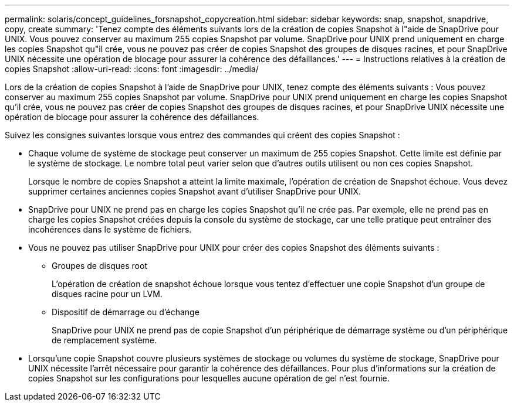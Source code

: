 ---
permalink: solaris/concept_guidelines_forsnapshot_copycreation.html 
sidebar: sidebar 
keywords: snap, snapshot, snapdrive, copy, create 
summary: 'Tenez compte des éléments suivants lors de la création de copies Snapshot à l"aide de SnapDrive pour UNIX. Vous pouvez conserver au maximum 255 copies Snapshot par volume. SnapDrive pour UNIX prend uniquement en charge les copies Snapshot qu"il crée, vous ne pouvez pas créer de copies Snapshot des groupes de disques racines, et pour SnapDrive UNIX nécessite une opération de blocage pour assurer la cohérence des défaillances.' 
---
= Instructions relatives à la création de copies Snapshot
:allow-uri-read: 
:icons: font
:imagesdir: ../media/


[role="lead"]
Lors de la création de copies Snapshot à l'aide de SnapDrive pour UNIX, tenez compte des éléments suivants : Vous pouvez conserver au maximum 255 copies Snapshot par volume. SnapDrive pour UNIX prend uniquement en charge les copies Snapshot qu'il crée, vous ne pouvez pas créer de copies Snapshot des groupes de disques racines, et pour SnapDrive UNIX nécessite une opération de blocage pour assurer la cohérence des défaillances.

Suivez les consignes suivantes lorsque vous entrez des commandes qui créent des copies Snapshot :

* Chaque volume de système de stockage peut conserver un maximum de 255 copies Snapshot. Cette limite est définie par le système de stockage. Le nombre total peut varier selon que d'autres outils utilisent ou non ces copies Snapshot.
+
Lorsque le nombre de copies Snapshot a atteint la limite maximale, l'opération de création de Snapshot échoue. Vous devez supprimer certaines anciennes copies Snapshot avant d'utiliser SnapDrive pour UNIX.

* SnapDrive pour UNIX ne prend pas en charge les copies Snapshot qu'il ne crée pas. Par exemple, elle ne prend pas en charge les copies Snapshot créées depuis la console du système de stockage, car une telle pratique peut entraîner des incohérences dans le système de fichiers.
* Vous ne pouvez pas utiliser SnapDrive pour UNIX pour créer des copies Snapshot des éléments suivants :
+
** Groupes de disques root
+
L'opération de création de snapshot échoue lorsque vous tentez d'effectuer une copie Snapshot d'un groupe de disques racine pour un LVM.

** Dispositif de démarrage ou d'échange
+
SnapDrive pour UNIX ne prend pas de copie Snapshot d'un périphérique de démarrage système ou d'un périphérique de remplacement système.



* Lorsqu'une copie Snapshot couvre plusieurs systèmes de stockage ou volumes du système de stockage, SnapDrive pour UNIX nécessite l'arrêt nécessaire pour garantir la cohérence des défaillances. Pour plus d'informations sur la création de copies Snapshot sur les configurations pour lesquelles aucune opération de gel n'est fournie.


